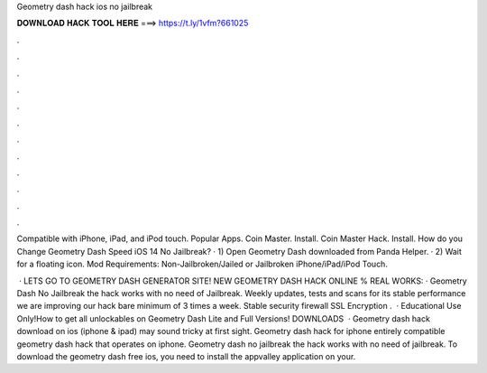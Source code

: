 Geometry dash hack ios no jailbreak



𝐃𝐎𝐖𝐍𝐋𝐎𝐀𝐃 𝐇𝐀𝐂𝐊 𝐓𝐎𝐎𝐋 𝐇𝐄𝐑𝐄 ===> https://t.ly/1vfm?661025



.



.



.



.



.



.



.



.



.



.



.



.

Compatible with iPhone, iPad, and iPod touch. Popular Apps. Coin Master. Install. Coin Master Hack. Install. How do you Change Geometry Dash Speed iOS 14 No Jailbreak? · 1) Open Geometry Dash downloaded from Panda Helper. · 2) Wait for a floating icon.  Mod Requirements: Non-Jailbroken/Jailed or Jailbroken iPhone/iPad/iPod Touch.

 · LETS GO TO GEOMETRY DASH GENERATOR SITE! NEW GEOMETRY DASH HACK ONLINE % REAL WORKS:  · Geometry Dash No Jailbreak the hack works with no need of Jailbreak. Weekly updates, tests and scans for its stable performance we are improving our hack bare minimum of 3 times a week. Stable security firewall SSL Encryption .  · Educational Use Only!How to get all unlockables on Geometry Dash Lite and Full Versions! DOWNLOADS  · Geometry dash hack download on ios (iphone & ipad) may sound tricky at first sight. Geometry dash hack for iphone entirely compatible geometry dash hack that operates on iphone. Geometry dash no jailbreak the hack works with no need of jailbreak. To download the geometry dash free ios, you need to install the appvalley application on your.
